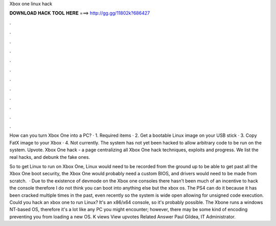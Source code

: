 Xbox one linux hack



𝐃𝐎𝐖𝐍𝐋𝐎𝐀𝐃 𝐇𝐀𝐂𝐊 𝐓𝐎𝐎𝐋 𝐇𝐄𝐑𝐄 ===> http://gg.gg/11802k?686427



.



.



.



.



.



.



.



.



.



.



.



.

How can you turn Xbox One into a PC? · 1. Required items · 2. Get a bootable Linux image on your USB stick · 3. Copy FatX image to your Xbox · 4. Not currently. The system has not yet been hacked to allow arbitrary code to be run on the system. Upvote. Xbox One hack - a page centralizing all Xbox One hack techniques, exploits and progress. We list the real hacks, and debunk the fake ones.

So to get Linux to run on Xbox One, Linux would need to be recorded from the ground up to be able to get past all the Xbox One boot security, the Xbox One would probably need a custom BIOS, and drivers would need to be made from scratch.  · Due to the existence of devmode on the Xbox one consoles there hasn't been much of an incentive to hack the console therefore I do not think you can boot into anything else but the xbox os. The PS4 can do it because it has been cracked multiple times in the past, even recently so the system is wide open allowing for unsigned code execution. Could you hack an xbox one to run Linux? It's an x86/x64 console, so it's probably possible. The Xbone runs a windows NT-based OS, therefore it's a lot like any PC you might encounter; however, there may be some kind of encoding preventing you from loading a new OS. K views View upvotes Related Answer Paul Gildea, IT Administrator.
